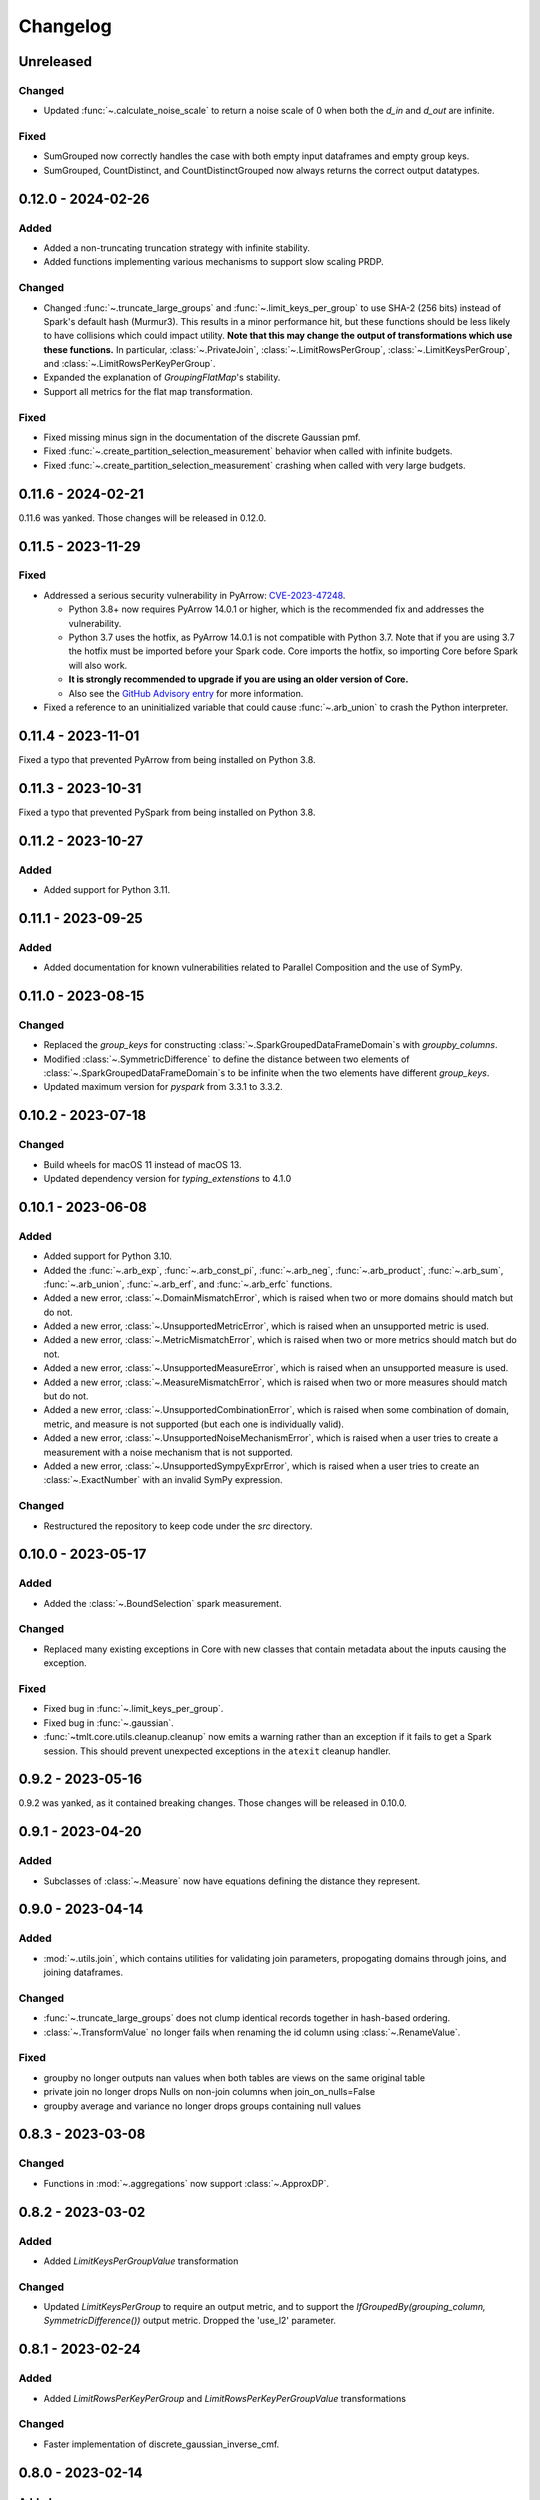 .. _core-changelog:

Changelog
=========

Unreleased
----------

Changed
~~~~~~~
- Updated :func:`~.calculate_noise_scale` to return a noise scale of 0 when both the
  `d_in` and `d_out` are infinite.

Fixed
~~~~~
- SumGrouped now correctly handles the case with both empty input dataframes and empty group keys.
- SumGrouped, CountDistinct, and CountDistinctGrouped now always returns the correct output datatypes.

0.12.0 - 2024-02-26
-------------------

Added
~~~~~
- Added a non-truncating truncation strategy with infinite stability.
- Added functions implementing various mechanisms to support slow scaling PRDP.

Changed
~~~~~~~
- Changed :func:`~.truncate_large_groups` and :func:`~.limit_keys_per_group` to use
  SHA-2 (256 bits) instead of Spark's default hash (Murmur3). This results in a minor
  performance hit, but these functions should be less likely to have collisions which
  could impact utility. **Note that this may change the output of transformations which
  use these functions.** In particular, :class:`~.PrivateJoin`,
  :class:`~.LimitRowsPerGroup`, :class:`~.LimitKeysPerGroup`, and
  :class:`~.LimitRowsPerKeyPerGroup`.
- Expanded the explanation of `GroupingFlatMap`'s stability.
- Support all metrics for the flat map transformation.

Fixed
~~~~~
- Fixed missing minus sign in the documentation of the discrete Gaussian pmf.
- Fixed :func:`~.create_partition_selection_measurement` behavior when called
  with infinite budgets.
- Fixed :func:`~.create_partition_selection_measurement` crashing when called
  with very large budgets.


0.11.6 - 2024-02-21
-------------------

0.11.6 was yanked. Those changes will be released in 0.12.0.


0.11.5 - 2023-11-29
-------------------

Fixed
~~~~~
-  Addressed a serious security vulnerability in PyArrow: `CVE-2023-47248 <https://nvd.nist.gov/vuln/detail/CVE-2023-47248>`__.

   -  Python 3.8+ now requires PyArrow 14.0.1 or higher, which is the recommended fix and addresses the vulnerability.
   -  Python 3.7 uses the hotfix, as PyArrow 14.0.1 is not compatible with Python 3.7. Note that if you are using 3.7 the hotfix must be imported before your Spark code. Core imports the hotfix, so importing Core before Spark will also work.
   -  **It is strongly recommended to upgrade if you are using an older version of Core.**
   -  Also see the `GitHub Advisory entry <https://github.com/advisories/GHSA-5wvp-7f3h-6wmm>`__ for more information.

- Fixed a reference to an uninitialized variable that could cause :func:`~.arb_union` to crash the Python interpreter.

0.11.4 - 2023-11-01
-------------------

Fixed a typo that prevented PyArrow from being installed on Python 3.8.

0.11.3 - 2023-10-31
-------------------

Fixed a typo that prevented PySpark from being installed on Python 3.8.

0.11.2 - 2023-10-27
-------------------

Added
~~~~~
- Added support for Python 3.11.

0.11.1 - 2023-09-25
-------------------

Added
~~~~~
- Added documentation for known vulnerabilities related to Parallel Composition and the use of SymPy.

0.11.0 - 2023-08-15
-------------------

Changed
~~~~~~~
- Replaced the `group_keys` for constructing :class:`~.SparkGroupedDataFrameDomain`\ s with `groupby_columns`.
- Modified :class:`~.SymmetricDifference` to define the distance
  between two elements of :class:`~.SparkGroupedDataFrameDomain`\ s to be infinite when the two elements have different `group_keys`.
- Updated maximum version for `pyspark` from 3.3.1 to 3.3.2.

0.10.2 - 2023-07-18
-------------------

Changed
~~~~~~~
- Build wheels for macOS 11 instead of macOS 13.
- Updated dependency version for `typing_extenstions` to 4.1.0

0.10.1 - 2023-06-08
-------------------

Added
~~~~~
- Added support for Python 3.10.
- Added the :func:`~.arb_exp`, :func:`~.arb_const_pi`, :func:`~.arb_neg`, :func:`~.arb_product`, :func:`~.arb_sum`, :func:`~.arb_union`, :func:`~.arb_erf`, and :func:`~.arb_erfc` functions.
- Added a new error, :class:`~.DomainMismatchError`, which is raised when two or more domains should match but do not.
- Added a new error, :class:`~.UnsupportedMetricError`, which is raised when an unsupported metric is used.
- Added a new error, :class:`~.MetricMismatchError`, which is raised when two or more metrics should match but do not.
- Added a new error, :class:`~.UnsupportedMeasureError`, which is raised when an unsupported measure is used.
- Added a new error, :class:`~.MeasureMismatchError`, which is raised when two or more measures should match but do not.
- Added a new error, :class:`~.UnsupportedCombinationError`, which is raised when some combination of domain, metric, and measure is not supported (but each one is individually valid).
- Added a new error, :class:`~.UnsupportedNoiseMechanismError`, which is raised when a user tries to create a measurement with a noise mechanism that is not supported.
- Added a new error, :class:`~.UnsupportedSympyExprError`, which is raised when a user tries to create an :class:`~.ExactNumber` with an invalid SymPy expression.

Changed
~~~~~~~
- Restructured the repository to keep code under the `src` directory.

0.10.0 - 2023-05-17
-------------------

Added
~~~~~
- Added the :class:`~.BoundSelection` spark measurement.

Changed
~~~~~~~
- Replaced many existing exceptions in Core with new classes that contain metadata about the inputs causing the exception.

Fixed
~~~~~
- Fixed bug in :func:`~.limit_keys_per_group`.
- Fixed bug in :func:`~.gaussian`.
- :func:`~tmlt.core.utils.cleanup.cleanup` now emits a warning rather than an exception if it fails to get a Spark session.
  This should prevent unexpected exceptions in the ``atexit`` cleanup handler.

0.9.2 - 2023-05-16
------------------

0.9.2 was yanked, as it contained breaking changes. Those changes will be released in 0.10.0.

0.9.1 - 2023-04-20
------------------

Added
~~~~~
- Subclasses of :class:`~.Measure` now have equations defining the distance they represent.

0.9.0 - 2023-04-14
------------------

Added
~~~~~

- :mod:`~.utils.join`, which contains utilities for validating join parameters, propogating domains through joins, and joining dataframes.

Changed
~~~~~~~

- :func:`~.truncate_large_groups` does not clump identical records together in hash-based ordering.
- :class:`~.TransformValue` no longer fails when renaming the id column using :class:`~.RenameValue`.

Fixed
~~~~~

- groupby no longer outputs nan values when both tables are views on the same original table
- private join no longer drops Nulls on non-join columns when join_on_nulls=False
- groupby average and variance no longer drops groups containing null values

0.8.3 - 2023-03-08
------------------

Changed
~~~~~~~

- Functions in :mod:`~.aggregations` now support :class:`~.ApproxDP`.

0.8.2 - 2023-03-02
------------------

Added
~~~~~
- Added `LimitKeysPerGroupValue` transformation

Changed
~~~~~~~
- Updated `LimitKeysPerGroup` to require an output metric, and to support the
  `IfGroupedBy(grouping_column, SymmetricDifference())` output metric. Dropped the 'use_l2' parameter.

0.8.1 - 2023-02-24
------------------

Added
~~~~~

- Added `LimitRowsPerKeyPerGroup` and `LimitRowsPerKeyPerGroupValue` transformations

Changed
~~~~~~~

- Faster implementation of discrete_gaussian_inverse_cmf.

0.8.0 - 2023-02-14
------------------

Added
~~~~~

- Added `LimitRowsPerGroupValue` transformation

Changed
~~~~~~~

- Updated `LimitRowsPerGroup` to require an output metric, and to support the
  `IfGroupedBy(column, SymmetricDifference())` output metric.
- Added a check so that `TransformValue` can no longer be instantiated without
  subclassing.


0.7.0 - 2023-02-02
------------------

Added
~~~~~

- Added measurement for adding Gaussian noise.

0.6.3 - 2022-12-20
------------------

Changed
~~~~~~~

- On Linux, Core previously used `MPIR <https://en.wikipedia.org/wiki/MPIR_(mathematics_software)>`__ as a multi-precision arithmetic library to support `FLINT <https://flintlib.org/>`__ and `Arb <https://arblib.org/>`__.
  MPIR is no longer maintained, so Core now uses `GMP <https://gmplib.org/>`__ instead.
  This change does not affect macOS builds, which have always used GMP, and does not change Core's Python API.

Fixed
~~~~~

- Fixed a bug where PrivateJoin's privacy relation would only accept string keys in the d_in. It now accepts any type of key.


0.6.2 - 2022-12-07
------------------

This is a maintenance release which introduces a number of documentation improvements, but has no publicly-visible API changes.

Fixed
~~~~~

- :func:`~tmlt.core.utils.configuration.check_java11()` now has the correct behavior when Java is not installed.

0.6.1 - 2022-12-05
------------------

Added
~~~~~

-  Added approximate DP support to interactive mechanisms.
-  Added support for Spark 3.1 through 3.3, in addition to existing support for Spark 3.0.

Fixed
~~~~~

-  Validation for ``SparkedGroupDataFrameDomain``\ s used to fail with a Spark ``AnalysisException`` in some environments.
   That should no longer happen.

0.6.0 - 2022-11-14
------------------

Added
~~~~~

-  Added new ``PrivateJoinOnKey`` transformation that works with ``AddRemoveKeys``.
-  Added inverse CDF methods to noise mechanisms.

0.5.1 - 2022-11-03
------------------

Fixed
~~~~~

-  Domains and metrics make copies of mutable constructor arguments and return copies of mutable properties.

0.5.0 - 2022-10-14
------------------

Changed
~~~~~~~

-  Core no longer depends on the ``python-flint`` package, and instead packages libflint and libarb itself.
   Binary wheels are available, and the source distribution includes scripting to build these dependencies from source.

Fixed
~~~~~

-  Equality checks on ``SparkGroupedDataFrameDomain``\ s used to occasionally fail with a Spark ``AnalysisException`` in some environments.
   That should no longer happen.
-  ``AddRemoveKeys`` now allows different names for the key column in each dataframe.

0.4.3 - 2022-09-01
------------------

-  Core now checks to see if the user is running Java 11 or higher. If they are, Core either sets the appropriate Spark options (if Spark is not yet running) or raises an informative exception (if Spark is running and configured incorrectly).

0.4.2 - 2022-08-24
------------------

Changed
~~~~~~~

-  Replaced uses of PySpark DataFrame’s ``intersect`` with inner joins. See https://issues.apache.org/jira/browse/SPARK-40181 for background.

0.4.1 - 2022-07-25
------------------

Added
~~~~~

-  Added an alternate prng for non-intel architectures that don’t support RDRAND.
-  Add new metric ``AddRemoveKeys`` for multiple tables using ``IfGroupedBy(X, SymmetricDifference())``.
-  Add new ``TransformValue`` base class for wrapping transformations to support ``AddRemoveKeys``.
-  Add many new transformations using ``TransformValue``: ``FilterValue``, ``PublicJoinValue``, ``FlatMapValue``, ``MapValue``, ``DropInfsValue``, ``DropNaNsValue``, ``DropNullsValue``, ``ReplaceInfsValue``, ``ReplaceNaNsValue``, ``ReplaceNullsValue``, ``PersistValue``, ``UnpersistValue``, ``SparkActionValue``, ``RenameValue``, ``SelectValue``.

Changed
~~~~~~~

-  Fixed bug in ``ReplaceNulls`` to not allow replacing values for grouping column in ``IfGroupedBy``.
-  Changed ``ReplaceNulls``, ``ReplaceNaNs``, and ``ReplaceInfs`` to only support specific ``IfGroupedBy`` metrics.

0.3.2 - 2022-06-23
------------------

Changed
~~~~~~~

-  Moved ``IMMUTABLE_TYPES`` from ``utils/testing.py`` to ``utils/type_utils.py`` to avoid importing nose when accessing ``IMMUTABLE_TYPES``.

0.3.1 - 2022-06-23
------------------

Changed
~~~~~~~

-  Fixed ``copy_if_mutable`` so that it works with containers that can’t be deep-copied.
-  Reverted change from 0.3.0 “Add checks in ``ParallelComposition`` constructor to only permit L1/L2 over SymmetricDifference or AbsoluteDifference.”
-  Temporarily disabled flaky statistical tests.

0.3.0 - 2022-06-22
------------------

Added
~~~~~

-  Added new transformations ``DropInfs`` and ``ReplaceInfs`` for handling infinities in data.
-  Added ``IfGroupedBy(X, SymmetricDifference())`` input metric.

   -  Added support for this metric to ``Filter``, ``Map``, ``FlatMap``, ``PublicJoin``, ``Select``, ``Rename``, ``DropNaNs``, ``DropNulls``, ``DropInfs``, ``ReplaceNulls``, ``ReplaceNaNs``, and ``ReplaceInfs``.

-  Added new truncation transformations for ``IfGroupedBy(X, SymmetricDifference())``: ``LimitRowsPerGroup``, ``LimitKeysPerGroup``
-  Added ``AddUniqueColumn`` for switching from ``SymmetricDifference`` to ``IfGroupedBy(X, SymmetricDifference())``.
-  Added a topic guide around NaNs, nulls and infinities.

Changed
~~~~~~~

-  Moved truncation transformations used by ``PrivateJoin`` to be functions (now in ``utils/truncation.py``).
-  Change ``GroupBy`` and ``PartitionByKeys`` to have an ``use_l2`` argument instead of ``output_metric``.
-  Fixed bug in ``AddUniqueColumn``.
-  Operations that group on null values are now supported.
-  Modify ``CountDistinctGrouped`` and ``CountDistinct`` so they work as expected with null values.
-  Changed ``ReplaceNulls``, ``ReplaceNaNs``, and ``ReplaceInfs`` to only support specific ``IfGroupedBy`` metrics.
-  Fixed bug in ``ReplaceNulls`` to not allow replacing values for grouping column in ``IfGroupedBy``.
-  ``PrivateJoin`` has a new parameter for ``__init__``: ``join_on_nulls``.
   When ``join_on_nulls`` is ``True``, the ``PrivateJoin`` can join null values between both dataframes.
-  Changed transformations and measurements to make a copy of mutable constructor arguments.
-  Add checks in ``ParallelComposition`` constructor to only permit L1/L2 over SymmetricDifference or AbsoluteDifference.

Removed
~~~~~~~

-  Removed old examples from ``examples/``.
   Future examples will be added directly to the documentation.

0.2.0 - 2022-04-12 (internal release)
-------------------------------------

Added
~~~~~

-  Added ``SparkDateColumnDescriptor`` and ``SparkTimestampColumnDescriptor``, enabling support for Spark dates and timestamps.
-  Added two exception types, ``InsufficientBudgetError`` and ``InactiveAccountantError``, to PrivacyAccountants.
-  Future documentation will include any exceptions defined in this library.
-  Added ``cleanup.remove_all_temp_tables()`` function, which will remove all temporary tables created by Core.
-  Added new components ``DropNaNs``, ``DropNulls``, ``ReplaceNulls``, and ``ReplaceNaNs``.

0.1.1 - 2022-02-24 (internal release)
-------------------------------------

Added
~~~~~

-  Added new implementations for SequentialComposition and ParallelComposition.
-  Added new spark transformations: Persist, Unpersist and SparkAction.
-  Added PrivacyAccountant.
-  Installation on Python 3.7.1 through 3.7.3 is now allowed.
-  Added ``DecorateQueryable``, ``DecoratedQueryable`` and ``create_adaptive_composition`` components.

Changed
~~~~~~~

-  Fixed a bug where ``create_quantile_measurement`` would always be created with PureDP as the output measure.
-  ``PySparkTest`` now runs ``tmlt.core.utils.cleanup.cleanup()`` during ``tearDownClass``.
-  Refactored noise distribution tests.
-  Remove sorting from ``GroupedDataFrame.apply_in_pandas`` and ``GroupedDataFrame.agg``.
-  Repartition DataFrames output by ``SparkMeasurement`` to prevent privacy violation.
-  Updated repartitioning in ``SparkMeasurement`` to use a random column.
-  Changed quantile implementation to use arblib.
-  Changed Laplace implementation to use arblib.

Removed
~~~~~~~

-  Removed ``ExponentialMechanism`` and ``PermuteAndFlip`` components.
-  Removed ``AddNoise``, ``AddLaplaceNoise``, ``AddGeometricNoise``, and ``AddDiscreteGaussianNoise`` from ``tmlt.core.measurements.pandas.series``.
-  Removed ``SequentialComposition``, ``ParallelComposition`` and corresponding Queryables from ``tmlt.core.measurements.composition``.
-  Removed ``tmlt.core.transformations.cache``.

0.1.0 - 2022-02-14 (internal release)
-------------------------------------

Added
~~~~~

-  Initial release.
